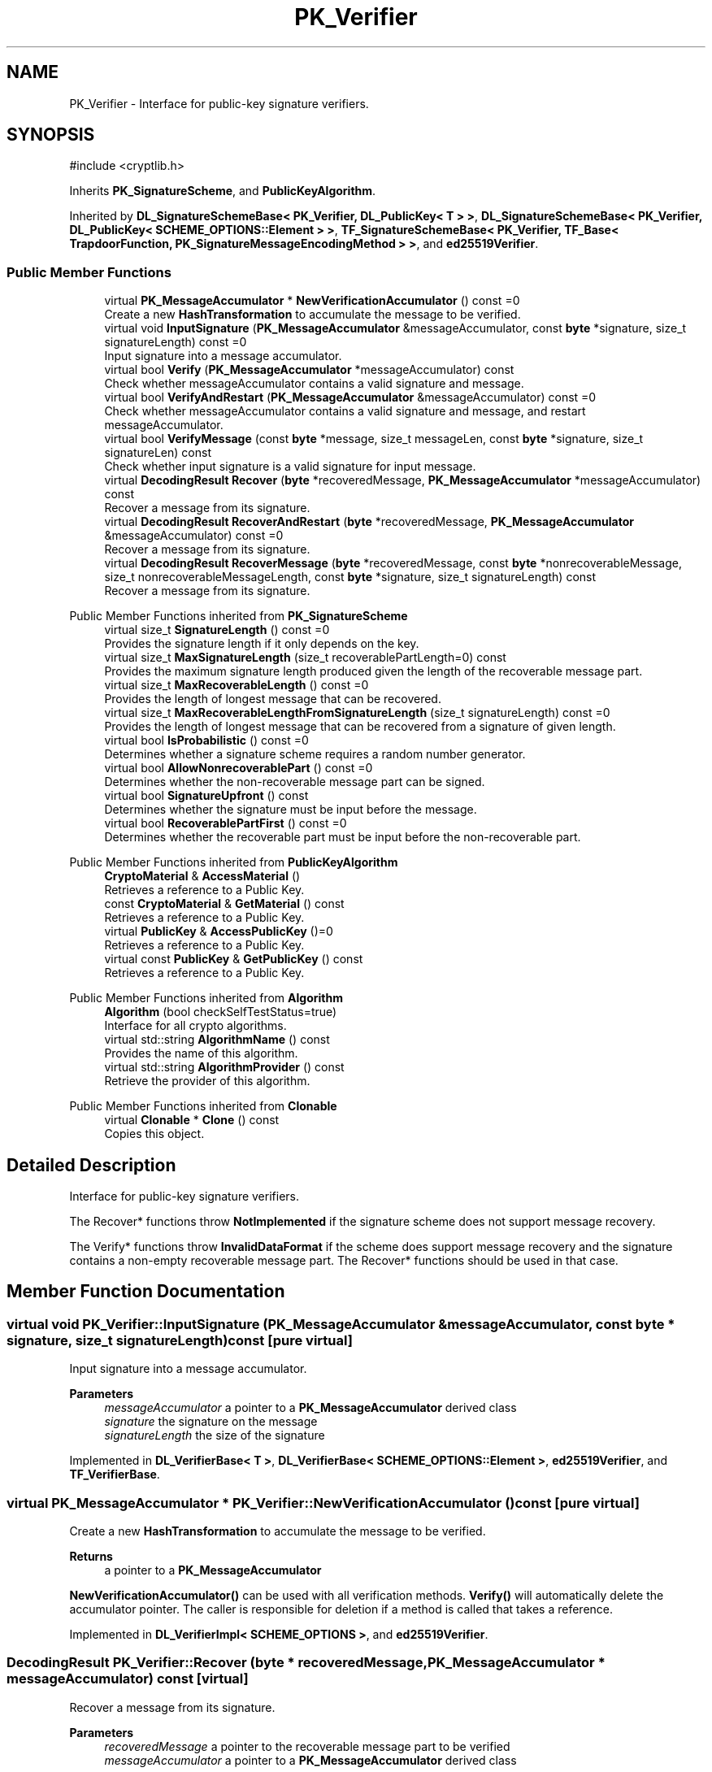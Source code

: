 .TH "PK_Verifier" 3 "My Project" \" -*- nroff -*-
.ad l
.nh
.SH NAME
PK_Verifier \- Interface for public-key signature verifiers\&.  

.SH SYNOPSIS
.br
.PP
.PP
\fR#include <cryptlib\&.h>\fP
.PP
Inherits \fBPK_SignatureScheme\fP, and \fBPublicKeyAlgorithm\fP\&.
.PP
Inherited by \fBDL_SignatureSchemeBase< PK_Verifier, DL_PublicKey< T > >\fP, \fBDL_SignatureSchemeBase< PK_Verifier, DL_PublicKey< SCHEME_OPTIONS::Element > >\fP, \fBTF_SignatureSchemeBase< PK_Verifier, TF_Base< TrapdoorFunction, PK_SignatureMessageEncodingMethod > >\fP, and \fBed25519Verifier\fP\&.
.SS "Public Member Functions"

.in +1c
.ti -1c
.RI "virtual \fBPK_MessageAccumulator\fP * \fBNewVerificationAccumulator\fP () const =0"
.br
.RI "Create a new \fBHashTransformation\fP to accumulate the message to be verified\&. "
.ti -1c
.RI "virtual void \fBInputSignature\fP (\fBPK_MessageAccumulator\fP &messageAccumulator, const \fBbyte\fP *signature, size_t signatureLength) const =0"
.br
.RI "Input signature into a message accumulator\&. "
.ti -1c
.RI "virtual bool \fBVerify\fP (\fBPK_MessageAccumulator\fP *messageAccumulator) const"
.br
.RI "Check whether messageAccumulator contains a valid signature and message\&. "
.ti -1c
.RI "virtual bool \fBVerifyAndRestart\fP (\fBPK_MessageAccumulator\fP &messageAccumulator) const =0"
.br
.RI "Check whether messageAccumulator contains a valid signature and message, and restart messageAccumulator\&. "
.ti -1c
.RI "virtual bool \fBVerifyMessage\fP (const \fBbyte\fP *message, size_t messageLen, const \fBbyte\fP *signature, size_t signatureLen) const"
.br
.RI "Check whether input signature is a valid signature for input message\&. "
.ti -1c
.RI "virtual \fBDecodingResult\fP \fBRecover\fP (\fBbyte\fP *recoveredMessage, \fBPK_MessageAccumulator\fP *messageAccumulator) const"
.br
.RI "Recover a message from its signature\&. "
.ti -1c
.RI "virtual \fBDecodingResult\fP \fBRecoverAndRestart\fP (\fBbyte\fP *recoveredMessage, \fBPK_MessageAccumulator\fP &messageAccumulator) const =0"
.br
.RI "Recover a message from its signature\&. "
.ti -1c
.RI "virtual \fBDecodingResult\fP \fBRecoverMessage\fP (\fBbyte\fP *recoveredMessage, const \fBbyte\fP *nonrecoverableMessage, size_t nonrecoverableMessageLength, const \fBbyte\fP *signature, size_t signatureLength) const"
.br
.RI "Recover a message from its signature\&. "
.in -1c

Public Member Functions inherited from \fBPK_SignatureScheme\fP
.in +1c
.ti -1c
.RI "virtual size_t \fBSignatureLength\fP () const =0"
.br
.RI "Provides the signature length if it only depends on the key\&. "
.ti -1c
.RI "virtual size_t \fBMaxSignatureLength\fP (size_t recoverablePartLength=0) const"
.br
.RI "Provides the maximum signature length produced given the length of the recoverable message part\&. "
.ti -1c
.RI "virtual size_t \fBMaxRecoverableLength\fP () const =0"
.br
.RI "Provides the length of longest message that can be recovered\&. "
.ti -1c
.RI "virtual size_t \fBMaxRecoverableLengthFromSignatureLength\fP (size_t signatureLength) const =0"
.br
.RI "Provides the length of longest message that can be recovered from a signature of given length\&. "
.ti -1c
.RI "virtual bool \fBIsProbabilistic\fP () const =0"
.br
.RI "Determines whether a signature scheme requires a random number generator\&. "
.ti -1c
.RI "virtual bool \fBAllowNonrecoverablePart\fP () const =0"
.br
.RI "Determines whether the non-recoverable message part can be signed\&. "
.ti -1c
.RI "virtual bool \fBSignatureUpfront\fP () const"
.br
.RI "Determines whether the signature must be input before the message\&. "
.ti -1c
.RI "virtual bool \fBRecoverablePartFirst\fP () const =0"
.br
.RI "Determines whether the recoverable part must be input before the non-recoverable part\&. "
.in -1c

Public Member Functions inherited from \fBPublicKeyAlgorithm\fP
.in +1c
.ti -1c
.RI "\fBCryptoMaterial\fP & \fBAccessMaterial\fP ()"
.br
.RI "Retrieves a reference to a Public Key\&. "
.ti -1c
.RI "const \fBCryptoMaterial\fP & \fBGetMaterial\fP () const"
.br
.RI "Retrieves a reference to a Public Key\&. "
.ti -1c
.RI "virtual \fBPublicKey\fP & \fBAccessPublicKey\fP ()=0"
.br
.RI "Retrieves a reference to a Public Key\&. "
.ti -1c
.RI "virtual const \fBPublicKey\fP & \fBGetPublicKey\fP () const"
.br
.RI "Retrieves a reference to a Public Key\&. "
.in -1c

Public Member Functions inherited from \fBAlgorithm\fP
.in +1c
.ti -1c
.RI "\fBAlgorithm\fP (bool checkSelfTestStatus=true)"
.br
.RI "Interface for all crypto algorithms\&. "
.ti -1c
.RI "virtual std::string \fBAlgorithmName\fP () const"
.br
.RI "Provides the name of this algorithm\&. "
.ti -1c
.RI "virtual std::string \fBAlgorithmProvider\fP () const"
.br
.RI "Retrieve the provider of this algorithm\&. "
.in -1c

Public Member Functions inherited from \fBClonable\fP
.in +1c
.ti -1c
.RI "virtual \fBClonable\fP * \fBClone\fP () const"
.br
.RI "Copies this object\&. "
.in -1c
.SH "Detailed Description"
.PP 
Interface for public-key signature verifiers\&. 

The Recover* functions throw \fBNotImplemented\fP if the signature scheme does not support message recovery\&.

.PP
The Verify* functions throw \fBInvalidDataFormat\fP if the scheme does support message recovery and the signature contains a non-empty recoverable message part\&. The Recover* functions should be used in that case\&. 
.SH "Member Function Documentation"
.PP 
.SS "virtual void PK_Verifier::InputSignature (\fBPK_MessageAccumulator\fP & messageAccumulator, const \fBbyte\fP * signature, size_t signatureLength) const\fR [pure virtual]\fP"

.PP
Input signature into a message accumulator\&. 
.PP
\fBParameters\fP
.RS 4
\fImessageAccumulator\fP a pointer to a \fBPK_MessageAccumulator\fP derived class 
.br
\fIsignature\fP the signature on the message 
.br
\fIsignatureLength\fP the size of the signature 
.RE
.PP

.PP
Implemented in \fBDL_VerifierBase< T >\fP, \fBDL_VerifierBase< SCHEME_OPTIONS::Element >\fP, \fBed25519Verifier\fP, and \fBTF_VerifierBase\fP\&.
.SS "virtual \fBPK_MessageAccumulator\fP * PK_Verifier::NewVerificationAccumulator () const\fR [pure virtual]\fP"

.PP
Create a new \fBHashTransformation\fP to accumulate the message to be verified\&. 
.PP
\fBReturns\fP
.RS 4
a pointer to a \fBPK_MessageAccumulator\fP
.RE
.PP
\fBNewVerificationAccumulator()\fP can be used with all verification methods\&. \fBVerify()\fP will automatically delete the accumulator pointer\&. The caller is responsible for deletion if a method is called that takes a reference\&. 
.PP
Implemented in \fBDL_VerifierImpl< SCHEME_OPTIONS >\fP, and \fBed25519Verifier\fP\&.
.SS "\fBDecodingResult\fP PK_Verifier::Recover (\fBbyte\fP * recoveredMessage, \fBPK_MessageAccumulator\fP * messageAccumulator) const\fR [virtual]\fP"

.PP
Recover a message from its signature\&. 
.PP
\fBParameters\fP
.RS 4
\fIrecoveredMessage\fP a pointer to the recoverable message part to be verified 
.br
\fImessageAccumulator\fP a pointer to a \fBPK_MessageAccumulator\fP derived class 
.RE
.PP
\fBReturns\fP
.RS 4
the result of the verification operation
.RE
.PP
\fBRecover()\fP deletes the messageAccumulator, even if an exception is thrown\&. 
.PP
\fBPrecondition\fP
.RS 4
\fRCOUNTOF(recoveredMessage) == MaxRecoverableLengthFromSignatureLength(signatureLength)\fP 
.RE
.PP

.SS "virtual \fBDecodingResult\fP PK_Verifier::RecoverAndRestart (\fBbyte\fP * recoveredMessage, \fBPK_MessageAccumulator\fP & messageAccumulator) const\fR [pure virtual]\fP"

.PP
Recover a message from its signature\&. 
.PP
\fBParameters\fP
.RS 4
\fIrecoveredMessage\fP a pointer to the recoverable message part to be verified 
.br
\fImessageAccumulator\fP a pointer to a \fBPK_MessageAccumulator\fP derived class 
.RE
.PP
\fBReturns\fP
.RS 4
the result of the verification operation
.RE
.PP
\fBRecoverAndRestart()\fP restarts the messageAccumulator 
.PP
\fBPrecondition\fP
.RS 4
\fRCOUNTOF(recoveredMessage) == MaxRecoverableLengthFromSignatureLength(signatureLength)\fP 
.RE
.PP

.PP
Implemented in \fBDL_VerifierBase< T >\fP, \fBDL_VerifierBase< SCHEME_OPTIONS::Element >\fP, \fBed25519Verifier\fP, and \fBTF_VerifierBase\fP\&.
.SS "\fBDecodingResult\fP PK_Verifier::RecoverMessage (\fBbyte\fP * recoveredMessage, const \fBbyte\fP * nonrecoverableMessage, size_t nonrecoverableMessageLength, const \fBbyte\fP * signature, size_t signatureLength) const\fR [virtual]\fP"

.PP
Recover a message from its signature\&. 
.PP
\fBParameters\fP
.RS 4
\fIrecoveredMessage\fP a pointer for the recovered message 
.br
\fInonrecoverableMessage\fP a pointer to the non-recoverable message part to be signed 
.br
\fInonrecoverableMessageLength\fP the size of the non-recoverable message part 
.br
\fIsignature\fP the signature on the message 
.br
\fIsignatureLength\fP the size of the signature 
.RE
.PP
\fBReturns\fP
.RS 4
the result of the verification operation 
.RE
.PP
\fBPrecondition\fP
.RS 4
\fRCOUNTOF(recoveredMessage) == MaxRecoverableLengthFromSignatureLength(signatureLength)\fP 
.RE
.PP

.SS "bool PK_Verifier::Verify (\fBPK_MessageAccumulator\fP * messageAccumulator) const\fR [virtual]\fP"

.PP
Check whether messageAccumulator contains a valid signature and message\&. 
.PP
\fBParameters\fP
.RS 4
\fImessageAccumulator\fP a pointer to a \fBPK_MessageAccumulator\fP derived class 
.RE
.PP
\fBReturns\fP
.RS 4
true if the signature is valid, false otherwise
.RE
.PP
\fBVerify()\fP deletes the messageAccumulator, even if an exception is thrown\&. 
.SS "virtual bool PK_Verifier::VerifyAndRestart (\fBPK_MessageAccumulator\fP & messageAccumulator) const\fR [pure virtual]\fP"

.PP
Check whether messageAccumulator contains a valid signature and message, and restart messageAccumulator\&. 
.PP
\fBParameters\fP
.RS 4
\fImessageAccumulator\fP a reference to a \fBPK_MessageAccumulator\fP derived class 
.RE
.PP
\fBReturns\fP
.RS 4
true if the signature is valid, false otherwise
.RE
.PP
\fBVerifyAndRestart()\fP restarts the messageAccumulator 
.PP
Implemented in \fBDL_VerifierBase< T >\fP, \fBDL_VerifierBase< SCHEME_OPTIONS::Element >\fP, \fBed25519Verifier\fP, and \fBTF_VerifierBase\fP\&.
.SS "bool PK_Verifier::VerifyMessage (const \fBbyte\fP * message, size_t messageLen, const \fBbyte\fP * signature, size_t signatureLen) const\fR [virtual]\fP"

.PP
Check whether input signature is a valid signature for input message\&. 
.PP
\fBParameters\fP
.RS 4
\fImessage\fP a pointer to the message to be verified 
.br
\fImessageLen\fP the size of the message 
.br
\fIsignature\fP a pointer to the signature over the message 
.br
\fIsignatureLen\fP the size of the signature 
.RE
.PP
\fBReturns\fP
.RS 4
true if the signature is valid, false otherwise 
.RE
.PP


.SH "Author"
.PP 
Generated automatically by Doxygen for My Project from the source code\&.
